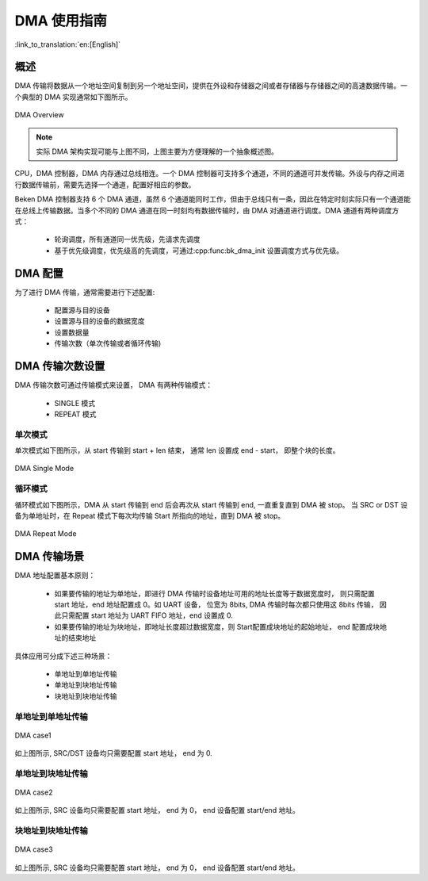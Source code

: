 DMA 使用指南
=====================

:link_to_translation:`en:[English]`

概述
-----------------

DMA 传输将数据从一个地址空间复制到另一个地址空间，提供在外设和存储器之间或者存储器与存储器之间的高速数据传输。一个典型的 DMA 实现通常如下图所示。

.. figure:: ../../../_static/dma.png
    :align: center
    :alt: DMA Overview
    :figclass: align-center

    DMA Overview

.. note::
  
  实际 DMA 架构实现可能与上图不同，上图主要为方便理解的一个抽象概述图。

CPU，DMA 控制器，DMA 内存通过总线相连。一个 DMA 控制器可支持多个通道，不同的通道可并发传输。外设与内存之间进行数据传输前，需要先选择一个通道，配置好相应的参数。

Beken DMA 控制器支持 6 个 DMA 通道，虽然 6 个通道能同时工作，但由于总线只有一条，因此在特定时刻实际只有一个通道能在总线上传输数据。当多个不同的 DMA 通道在同一时刻均有数据传输时，由 DMA 对通道进行调度。DMA 通道有两种调度方式：
 
 - 轮询调度，所有通道同一优先级，先请求先调度
 - 基于优先级调度，优先级高的先调度，可通过:cpp:func:bk_dma_init 设置调度方式与优先级。
 
DMA 配置
-----------------

为了进行 DMA 传输，通常需要进行下述配置:
 
 - 配置源与目的设备
 - 设置源与目的设备的数据宽度
 - 设置数据量
 - 传输次数（单次传输或者循环传输)


DMA 传输次数设置
-----------------

DMA 传输次数可通过传输模式来设置， DMA 有两种传输模式：

 - SINGLE 模式
 - REPEAT 模式

单次模式
********************

单次模式如下图所示，从 start 传输到 start + len 结束， 通常 len 设置成 end - start， 即整个块的长度。

.. figure:: ../../../_static/dma_single.png
    :align: center
    :alt: DMA Single Mode
    :figclass: align-center

    DMA Single Mode

循环模式
********************

循环模式如下图所示，DMA 从 start 传输到 end 后会再次从 start 传输到 end, 一直重复直到 DMA 被 stop。
当 SRC or DST 设备为单地址时，在 Repeat 模式下每次均传输 Start 所指向的地址，直到 DMA 被 stop。

.. figure:: ../../../_static/dma_repeat.png
    :align: center
    :alt: DMA Repeat Mode
    :figclass: align-center

    DMA Repeat Mode


DMA 传输场景
-----------------

DMA 地址配置基本原则：

 - 如果要传输的地址为单地址，即进行 DMA 传输时设备地址可用的地址长度等于数据宽度时，
   则只需配置 start 地址，end 地址配置成 0。如 UART 设备， 位宽为 8bits, DMA 传输时每次都只使用这 8bits 传输，
   因此只需配置 start 地址为 UART FIFO 地址，end 设置成 0.
 - 如果要传输的地址为块地址，即地址长度超过数据宽度，则 Start配置成块地址的起始地址， end 配置成块地址的结束地址

具体应用可分成下述三种场景：

 - 单地址到单地址传输
 - 单地址到块地址传输
 - 块地址到块地址传输

单地址到单地址传输
***************************

.. figure:: ../../../_static/dma_s3.png
    :align: center
    :alt: DMA case1
    :figclass: align-center

    DMA case1

如上图所示, SRC/DST 设备均只需要配置 start 地址， end 为 0.

单地址到块地址传输
***************************

.. figure:: ../../../_static/dma_s2.png
    :align: center
    :alt: DMA case2
    :figclass: align-center

    DMA case2

如上图所示, SRC 设备均只需要配置 start 地址， end 为 0， end 设备配置 start/end 地址。

块地址到块地址传输
***************************

.. figure:: ../../../_static/dma_s1.png
    :align: center
    :alt: DMA case3
    :figclass: align-center

    DMA case3

如上图所示, SRC 设备均只需要配置 start 地址， end 为 0， end 设备配置 start/end 地址。


